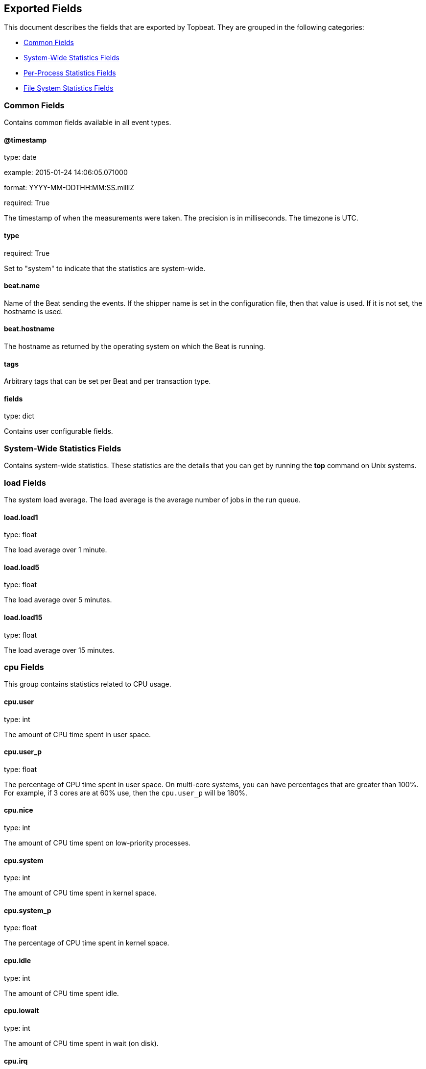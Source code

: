 
////
This file is generated! See etc/fields.yml and scripts/generate_field_docs.py
////

[[exported-fields]]
== Exported Fields

This document describes the fields that are exported by Topbeat. They are
grouped in the following categories:

* <<exported-fields-env>>
* <<exported-fields-system>>
* <<exported-fields-process>>
* <<exported-fields-filesystem>>

[[exported-fields-env]]
=== Common Fields

Contains common fields available in all event types.



==== @timestamp

type: date

example: 2015-01-24 14:06:05.071000

format: YYYY-MM-DDTHH:MM:SS.milliZ

required: True

The timestamp of when the measurements were taken. The precision is in milliseconds. The timezone is UTC.


==== type

required: True

Set to "system" to indicate that the statistics are system-wide.


==== beat.name

Name of the Beat sending the events. If the shipper name is set in the configuration file, then that value is used. If it is not set, the hostname is used.


==== beat.hostname

The hostname as returned by the operating system on which the Beat is running.


==== tags

Arbitrary tags that can be set per Beat and per transaction type.


==== fields

type: dict

Contains user configurable fields.


[[exported-fields-system]]
=== System-Wide Statistics Fields

Contains system-wide statistics. These statistics are the details that you can get by running the *top* command on Unix systems.



[float]
=== load Fields

The system load average. The load average is the average number of jobs in the run queue.



==== load.load1

type: float

The load average over 1 minute.


==== load.load5

type: float

The load average over 5 minutes.


==== load.load15

type: float

The load average over 15 minutes.


[float]
=== cpu Fields

This group contains statistics related to CPU usage.


==== cpu.user

type: int

The amount of CPU time spent in user space.


==== cpu.user_p

type: float

The percentage of CPU time spent in user space. On multi-core systems, you can have percentages that are greater than 100%. For example, if 3 cores are at 60% use, then the `cpu.user_p` will be 180%.


==== cpu.nice

type: int

The amount of CPU time spent on low-priority processes.


==== cpu.system

type: int

The amount of CPU time spent in kernel space.


==== cpu.system_p

type: float

The percentage of CPU time spent in kernel space.


==== cpu.idle

type: int

The amount of CPU time spent idle.


==== cpu.iowait

type: int

The amount of CPU time spent in wait (on disk).


==== cpu.irq

type: int

The amount of CPU time spent servicing and handling hardware interrupts.


==== cpu.softirq

type: int

The amount of CPU time spent servicing and handling software interrupts.

==== cpu.steal

type: int

The amount of CPU time spent in involuntary wait by the virtual CPU while the hypervisor was servicing another processor. Available only on Unix.


[float]
=== cpus Fields

This group contains CPU usage per core statistics.


[float]
=== cpuX Fields

This group contains CPU usage statistics of the core X, where 0<X<N and N is the number of cores.


==== cpus.cpuX.user

type: int

The amount of CPU time spent in user space on core X.


==== cpus.cpuX.user_p

type: float

The percentage of CPU time spent in user space on core X.


==== cpus.cpuX.nice

type: int

The amount of CPU time spent on low-priority processes on core X.


==== cpus.cpuX.system

type: int

The amount of CPU time spent in kernel space on core X.


==== cpus.cpuX.system_p

type: float

The percentage of CPU time spent in kernel space on core X.


==== cpus.cpuX.idle

type: int

The amount of CPU time spent idle on core X.


==== cpus.cpuX.iowait

type: int

The amount of CPU time spent in wait (on disk) on core X.


==== cpus.cpuX.softirq

type: int

The amount of CPU time spent servicing and handling software interrupts on core X.

==== cpus.cpuX.steal

type: int

The amount of CPU time spent in involuntary wait by the virtual CPU while the hypervisor was servicing another processor on core X. Available only on Unix.


[float]
=== mem Fields

This group contains statistics related to the memory usage on the system.


==== mem.total

type: int

Total memory.


==== mem.used

type: int

Used memory.


==== mem.free

type: int

Available memory.


==== mem.used_p

type: float

The percentage of used memory.


==== mem.actual_used

type: int

Actual used memory. This value is the "used" memory minus the memory used for disk caches and buffers. Available only on Unix.


==== mem.actual_free

type: int

Actual available memory. This value is the "free" memory plus the memory used for disk caches and buffers. Available only on Unix.


==== mem.actual_used_p

type: float

The percentage of actual used memory.


[float]
=== swap Fields

This group contains statistics related to the swap memory usage on the system.


==== swap.total

type: int

Total swap memory.


==== swap.used

type: int

Used swap memory.


==== swap.free

type: int

Available swap memory.


==== swap.used_p

type: float

The percentage of used swap memory.


[[exported-fields-process]]
=== Per-Process Statistics Fields

Per-process statistics that you can get by running the *top* or *ps* command on Unix systems.



[float]
=== proc Fields

Contains per-process statistics like memory usage, CPU usage, and details about each process, such as state, name, pid, and ppid.



==== proc.name

type: keyword

The process name.


==== proc.state

type: keyword

The process state. For example: "running"


==== proc.pid

type: int

The process pid.


==== proc.ppid

type: int

The process parent pid.


==== proc.cmdline

type: keyword

The full command-line used to start the process, including the arguments separated by space.


==== proc.username

type: keyword

The username of the user that created the process. If the username can not be determined then the the field will contain the user's numeric identifier (UID). On Windows, this field includes the user's domain and is formatted as `domain\username`.


[float]
=== cpu Fields

CPU-specific statistics per process.


==== proc.cpu.user

type: int

The amount of CPU time the process spent in user space.


==== proc.cpu.total_p

type: float

The percentage of CPU time spent by the process since the last update. Its value is similar with the %CPU value of the process displayed by the top command on unix systems.


==== proc.cpu.system

type: int

The amount of CPU time the process spent in kernel space.


==== proc.cpu.total

type: int

The total CPU time spent by the process.


==== proc.cpu.start_time

type: keyword

The time when the process was started. Example: "17:45".


[float]
=== mem Fields

Memory-specific statistics per process.


==== proc.mem.size

type: int

The total virtual memory the process has.


==== proc.mem.rss

type: int

The Resident Set Size. The amount of memory the process occupied in main memory (RAM).


==== proc.mem.rss_p

type: float

The percentage of memory the process occupied in main memory (RAM).


==== proc.mem.share

type: int

The shared memory the process uses.


[[exported-fields-filesystem]]
=== File System Statistics Fields

File system-related statistics that you can get by using the *df* command on Unix systems.



[float]
=== fs Fields

Contains details about the mounted disks, such as the total or used disk space, and details about each disk, such as the device name and the mounting place.



==== fs.avail

type: int

The available disk space in bytes.


==== fs.device_name

type: keyword

The disk name. For example: `/dev/disk1`


==== fs.mount_point

type: keyword

The mounting point. For example: `/`


==== fs.files

type: int

The total number of file nodes in the file system.


==== fs.free_files

type: int

The number of free file nodes in the file system.


==== fs.total

type: int

The total disk space in bytes.


==== fs.used

type: int

The used disk space in bytes.


==== fs.used_p

type: float

The percentage of used disk space.


